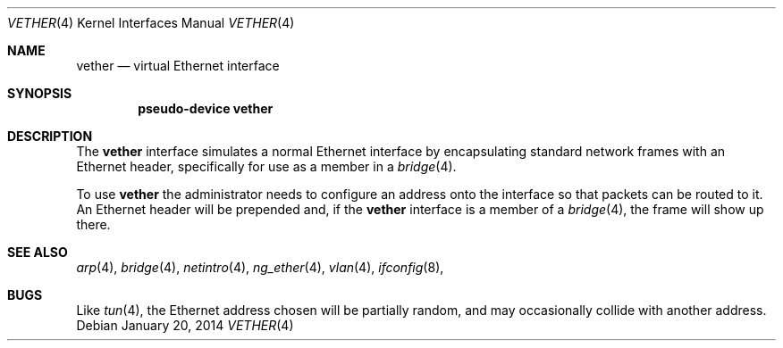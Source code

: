 .\"	$OpenBSD: vether.4,v 1.4 2014/01/20 05:07:49 schwarze Exp $
.\"
.\" Copyright (c) 2009 Theo de Raadt <deraadt@openbsd.org>
.\"
.\" Permission to use, copy, modify, and distribute this software for any
.\" purpose with or without fee is hereby granted, provided that the above
.\" copyright notice and this permission notice appear in all copies.
.\"
.\" THE SOFTWARE IS PROVIDED "AS IS" AND THE AUTHOR DISCLAIMS ALL WARRANTIES
.\" WITH REGARD TO THIS SOFTWARE INCLUDING ALL IMPLIED WARRANTIES OF
.\" MERCHANTABILITY AND FITNESS. IN NO EVENT SHALL THE AUTHOR BE LIABLE FOR
.\" ANY SPECIAL, DIRECT, INDIRECT, OR CONSEQUENTIAL DAMAGES OR ANY DAMAGES
.\" WHATSOEVER RESULTING FROM LOSS OF USE, DATA OR PROFITS, WHETHER IN AN
.\" ACTION OF CONTRACT, NEGLIGENCE OR OTHER TORTIOUS ACTION, ARISING OUT OF
.\" OR IN CONNECTION WITH THE USE OR PERFORMANCE OF THIS SOFTWARE.
.\"
.\"
.Dd $Mdocdate: January 20 2014 $
.Dt VETHER 4
.Os
.Sh NAME
.Nm vether
.Nd virtual Ethernet interface
.Sh SYNOPSIS
.Cd "pseudo-device vether"
.Sh DESCRIPTION
The
.Nm
interface simulates a normal Ethernet interface by encapsulating
standard network frames with an Ethernet header, specifically
for use as a member in a
.Xr bridge 4 .
.Pp
To use
.Nm
the administrator needs to configure an address onto the interface
so that packets can be routed to it.
An Ethernet header will be prepended and, if the
.Nm
interface is a member of a
.Xr bridge 4 ,
the frame will show up there.
.Sh SEE ALSO
.Xr arp 4 ,
.Xr bridge 4 ,
.Xr netintro 4 ,
.Xr ng_ether 4 ,
.Xr vlan 4 ,
.Xr ifconfig 8 ,
.Sh BUGS
Like
.Xr tun 4 ,
the Ethernet address chosen will be partially random, and may
occasionally collide with another address.
